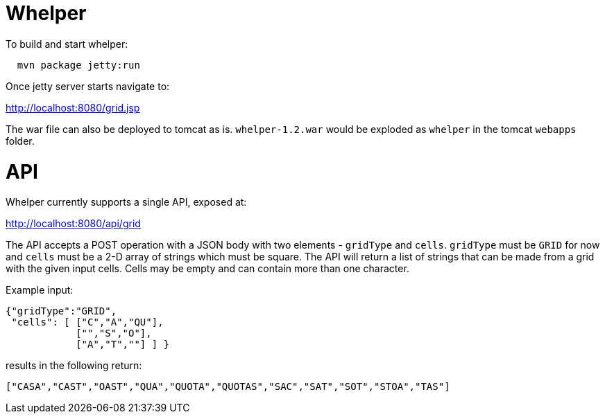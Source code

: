 = Whelper =

To build and start whelper:

[source,bash]
----
  mvn package jetty:run
----
  
Once jetty server starts navigate to:

http://localhost:8080/grid.jsp

The war file can also be deployed to tomcat as is.  `whelper-1.2.war` would be exploded as `whelper` in the tomcat `webapps` folder.

= API =

Whelper currently supports a single API, exposed at:

http://localhost:8080/api/grid

The API accepts a POST operation with a JSON body with two elements - `gridType` and `cells`.  `gridType` must be `GRID` for now and `cells` must be a 2-D array of strings which must be square.  The API will return a list of strings that can be made from a grid with the given input cells.  Cells may be empty and can contain more than one character.

Example input:

[source,json]
----
{"gridType":"GRID",
 "cells": [ ["C","A","QU"],
            ["","S","O"],
            ["A","T",""] ] }
----

results in the following return:

[source,json]
----
["CASA","CAST","OAST","QUA","QUOTA","QUOTAS","SAC","SAT","SOT","STOA","TAS"]
----
